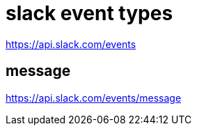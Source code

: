 :hardbreaks:
= slack event types

https://api.slack.com/events

== message
https://api.slack.com/events/message
